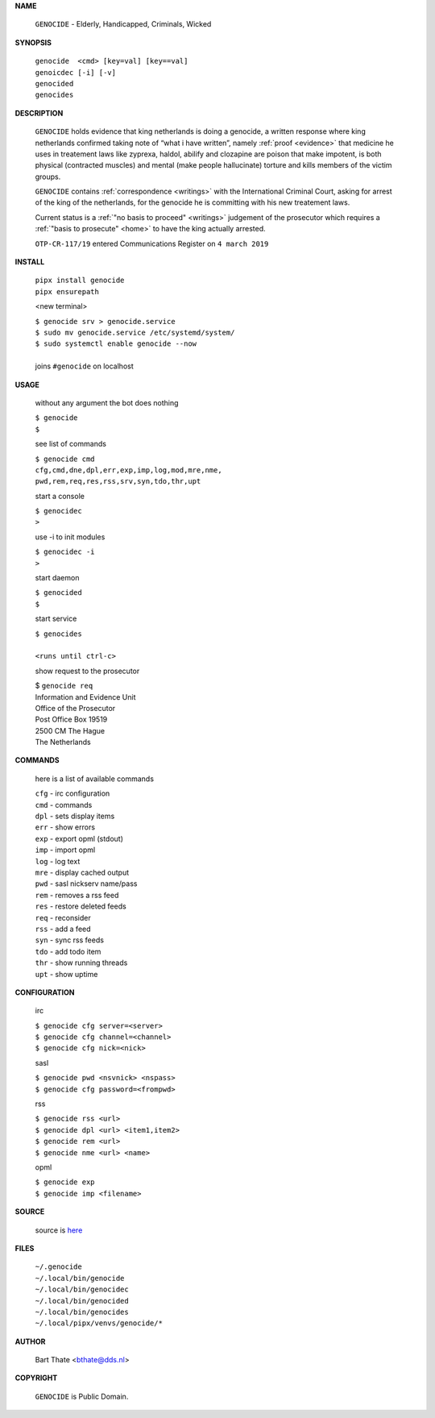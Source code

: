 .. _manual:

.. title:: Manual


.. raw:: html

    <br><br>
    <center><b>MANUAL</b></center><br>

**NAME**

    ``GENOCIDE`` - Elderly, Handicapped, Criminals, Wicked

**SYNOPSIS**

    | ``genocide  <cmd> [key=val] [key==val]``
    | ``genoicdec [-i] [-v]``
    | ``genocided`` 
    | ``genocides``

**DESCRIPTION**


    ``GENOCIDE`` holds evidence that king
    netherlands is doing a genocide, a
    written response where king
    netherlands confirmed taking note
    of “what i have written”, namely
    :ref:`proof  <evidence>` that medicine
    he uses in treatement laws like zyprexa,
    haldol, abilify and clozapine are
    poison that make impotent, is both
    physical (contracted muscles) and
    mental (make people hallucinate)
    torture and kills members of the
    victim groups.

    ``GENOCIDE`` contains :ref:`correspondence
    <writings>` with the International Criminal
    Court, asking for arrest of the king of the
    netherlands, for the genocide he is committing
    with his new treatement laws.

    Current status is a :ref:`"no basis to proceed"
    <writings>` judgement of the prosecutor which
    requires a :ref:`"basis to prosecute" <home>`
    to have the king actually arrested.

    ``OTP-CR-117/19`` entered Communications Register on ``4 march 2019``

**INSTALL**

    | ``pipx install genocide``
    | ``pipx ensurepath``

    <new terminal>

    | ``$ genocide srv > genocide.service``
    | ``$ sudo mv genocide.service /etc/systemd/system/``
    | ``$ sudo systemctl enable genocide --now``
    |
    | joins ``#genocide`` on localhost

**USAGE**

    without any argument the bot does nothing

    | ``$ genocide``
    | ``$``

    see list of commands

    | ``$ genocide cmd``
    | ``cfg,cmd,dne,dpl,err,exp,imp,log,mod,mre,nme,``
    | ``pwd,rem,req,res,rss,srv,syn,tdo,thr,upt``


    start a console

    | ``$ genocidec``
    | ``>``

    use -i to init modules

    | ``$ genocidec -i``
    | ``>``

    start daemon

    | ``$ genocided``
    | ``$``

    start service

    | ``$ genocides``
    |
    | ``<runs until ctrl-c>``

    show request to the prosecutor

    | $ ``genocide req``
    | Information and Evidence Unit
    | Office of the Prosecutor
    | Post Office Box 19519
    | 2500 CM The Hague
    | The Netherlands

**COMMANDS**

    here is a list of available commands

    | ``cfg`` - irc configuration
    | ``cmd`` - commands
    | ``dpl`` - sets display items
    | ``err`` - show errors
    | ``exp`` - export opml (stdout)
    | ``imp`` - import opml
    | ``log`` - log text
    | ``mre`` - display cached output
    | ``pwd`` - sasl nickserv name/pass
    | ``rem`` - removes a rss feed
    | ``res`` - restore deleted feeds
    | ``req`` - reconsider
    | ``rss`` - add a feed
    | ``syn`` - sync rss feeds
    | ``tdo`` - add todo item
    | ``thr`` - show running threads
    | ``upt`` - show uptime


**CONFIGURATION**

    irc

    | ``$ genocide cfg server=<server>``
    | ``$ genocide cfg channel=<channel>``
    | ``$ genocide cfg nick=<nick>``

    sasl

    | ``$ genocide pwd <nsvnick> <nspass>``
    | ``$ genocide cfg password=<frompwd>``

    rss

    | ``$ genocide rss <url>``
    | ``$ genocide dpl <url> <item1,item2>``
    | ``$ genocide rem <url>``
    | ``$ genocide nme <url> <name>``

    opml

    | ``$ genocide exp``
    | ``$ genocide imp <filename>``


**SOURCE**

    source is `here <https://github.com/bthate/genocide>`_

**FILES**

    | ``~/.genocide``
    | ``~/.local/bin/genocide``
    | ``~/.local/bin/genocidec``
    | ``~/.local/bin/genocided``
    | ``~/.local/bin/genocides``
    | ``~/.local/pipx/venvs/genocide/*``


**AUTHOR**

    | Bart Thate <bthate@dds.nl>


**COPYRIGHT**

    | ``GENOCIDE`` is Public Domain.
